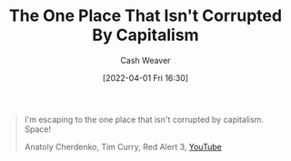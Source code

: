 :PROPERTIES:
:ID:       07f76962-f3c9-4b51-bfda-2354c066f713
:END:
#+title: The One Place That Isn't Corrupted By Capitalism
#+author: Cash Weaver
#+date: [2022-04-01 Fri 16:30]
#+filetags: :quote:

#+begin_quote
I'm escaping to the one place that isn't corrupted by capitalism. Space!

Anatoly Cherdenko, Tim Curry, Red Alert 3, [[yt:g1Sq1Nr58hM][YouTube]]
#+end_quote
* Anki :noexport:
:PROPERTIES:
:ANKI_DECK: Default
:END:
